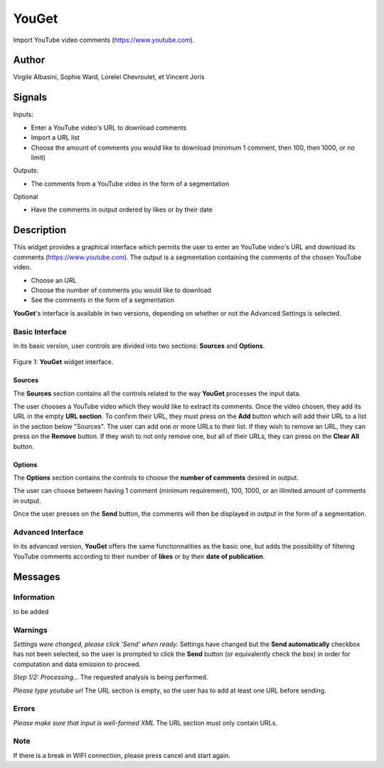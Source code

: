 
.. meta::
   :description: Orange3 Textable Prototypes documentation, YouGet widget
   :keywords: Orange3, Textable, Prototypes, documentation, YouGet, widget

.. _YouGet:

YouGet
=======

.. image:: figures/YouGet.svg

Import YouTube video comments (`<https://www.youtube.com>`_).

Author
------

Virgile Albasini, Sophie Ward, Lorelei Chevroulet, et Vincent Joris

Signals
-------

Inputs: 

* Enter a YouTube video's URL to download comments
* Import a URL list
* Choose the amount of comments you would like to download (minimum 1 comment, then 100, then 1000, or no limit)

Outputs:

* The comments from a YouTube video in the form of a segmentation

Optional 

* Have the comments in output ordered by likes or by their date


Description
-----------

This widget provides a graphical interface which permits the user to enter an YouTube video's URL and
download its comments (`<https://www.youtube.com>`_).
The output is a segmentation containing the comments of the chosen YouTube video. 

* Choose an URL
* Choose the number of comments you would like to download
* See the comments in the form of a segmentation

**YouGet**'s interface is available in two versions, depending on whether or not the Advanced Settings is
selected.

Basic Interface
~~~~~~~~~~~~~~~

In its basic version, user controls are divided into two sections: **Sources** and **Options**.

.. _YouGet_principal:

.. figure:: figures/YouGet_principal.png
    :align: center
    :alt: Interface of the YouGet widget

    Figure 1: **YouGet** widget interface.

Sources
*******

The **Sources** section contains all the controls related to the way **YouGet**
processes the input data. 

The user chooses a YouTube video which they would like to extract its comments. Once the video chosen, they
add its URL in the empty **URL section**. To confirm their URL, they must press on the **Add** button which
will add their URL to a list in the section below "Sources". The user can add one or more URLs to their list.
If they wish to remove an URL, they can press on the **Remove** button. If they wish to not only remove one, 
but all of their URLs, they can press on the **Clear All** button.

Options
*******

The **Options** section contains the controls to choose the **number of comments** desired in output.

The user can choose between having 1 comment (minimum requirement), 100, 1000, or an illimited amount 
of comments in output.

Once the user presses on the **Send** button, the comments will then be displayed in output in the form 
of a segmentation.

Advanced Interface
~~~~~~~~~~~~~~~~~~
In its advanced version, **YouGet** offers the same functionnalities as the basic one, but adds the 
possibility of filtering YouTube comments according to their number of **likes** or by their
**date of publication**.

Messages
--------

Information
~~~~~~~~~~~

to be added

Warnings
~~~~~~~~

*Settings were changed, please click 'Send' when ready.*
Settings have changed but the **Send automatically** checkbox has not been selected, 
so the user is prompted to click the **Send** button (or equivalently check the box) 
in order for computation and data emission to proceed.

*Step 1/2: Processing...*
The requested analysis is being performed.

*Please type youtube url*
The URL section is empty, so the user has to add at least one URL before sending.

Errors
~~~~~~~~

*Please make sure that input is well-formed XML*
The URL section must only contain URLs.

Note
~~~~~~~~

If there is a break in WIFI connection, please press cancel and start again.
